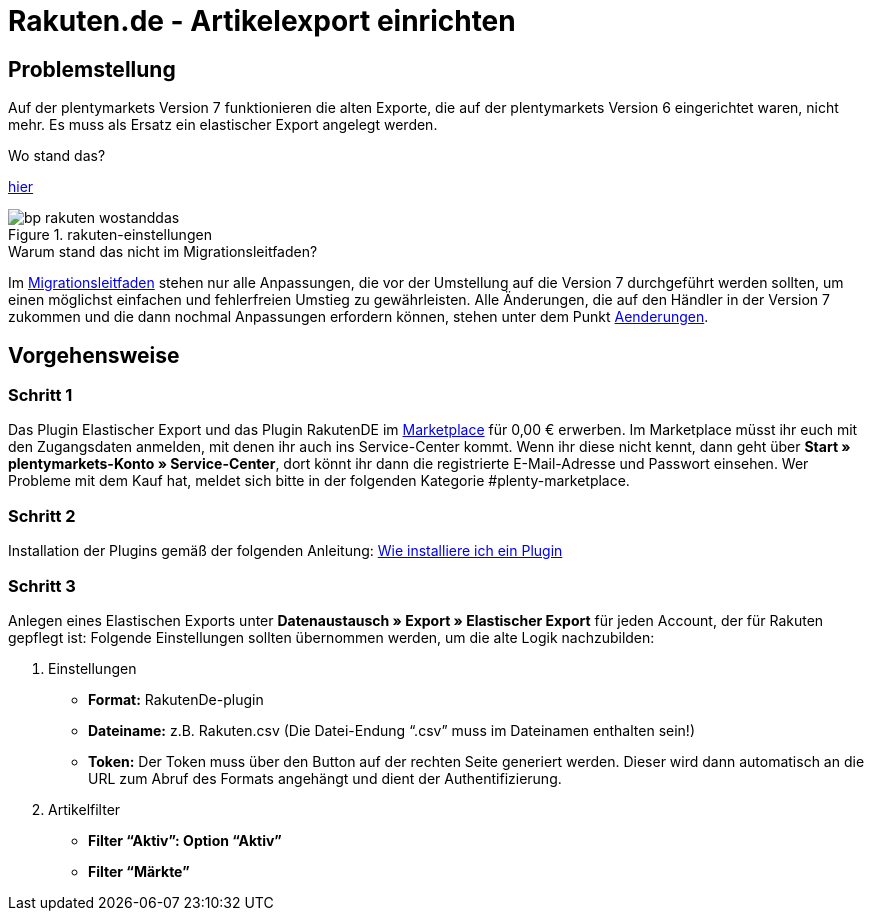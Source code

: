 = Rakuten.de - Artikelexport einrichten
:lang: de
:keywords: rakuten, Multi-Channel, artikelexport, elastischer export,
:position: 10

== Problemstellung

Auf der plentymarkets Version 7 funktionieren die alten Exporte, die auf der plentymarkets Version 6 eingerichtet waren, nicht mehr.
Es muss als Ersatz ein elastischer Export angelegt werden.

[.collapseBox]
.Wo stand das?
--
link:https://knowledge.plentymarkets.com/basics/versionswechsel/aenderungen[hier]
[[Einstellungen]]
.rakuten-einstellungen
image::_best-practices/omni-channel/multi-channel/rakuten/assets/bp-rakuten-wostanddas.png[]
--

[.collapseBox]
.Warum stand das nicht im Migrationsleitfaden?
--
Im link:https://knowledge.plentymarkets.com/basics/versionswechsel/migrationsleitfaden[Migrationsleitfaden] stehen nur alle Anpassungen, die vor der Umstellung auf die Version 7 durchgeführt werden sollten, um einen möglichst einfachen und fehlerfreien Umstieg zu gewährleisten.
Alle Änderungen, die auf den Händler in der Version 7 zukommen und die dann nochmal Anpassungen erfordern können, stehen unter dem Punkt link:https://knowledge.plentymarkets.com/basics/versionswechsel/aenderungen[Aenderungen].
--

== Vorgehensweise
=== Schritt 1

Das Plugin Elastischer Export und das Plugin RakutenDE im link:https://marketplace.plentymarkets.com/[Marketplace] für 0,00 € erwerben. Im Marketplace müsst ihr euch mit den Zugangsdaten anmelden, mit denen ihr auch ins Service-Center kommt. Wenn ihr diese nicht kennt, dann geht über **Start » plentymarkets-Konto » Service-Center**, dort könnt ihr dann die registrierte E-Mail-Adresse und Passwort einsehen. Wer Probleme mit dem Kauf hat, meldet sich bitte in der folgenden Kategorie #plenty-marketplace.

=== Schritt 2

Installation der Plugins gemäß der folgenden Anleitung:
link:https://forum.plentymarkets.com/t/faq-elastischer-export-wie-installiere-ich-ein-plugin-ein-update-fuer-ein-plugin/46271[Wie installiere ich ein Plugin]

=== Schritt 3

Anlegen eines Elastischen Exports unter **Datenaustausch » Export » Elastischer Export** für jeden Account, der für Rakuten gepflegt ist:
Folgende Einstellungen sollten übernommen werden, um die alte Logik nachzubilden:

. Einstellungen

* *Format:* RakutenDe-plugin
* *Dateiname:* z.B. Rakuten.csv (Die Datei-Endung “.csv” muss im Dateinamen enthalten sein!)
* *Token:* Der Token muss über den Button auf der rechten Seite generiert werden. Dieser wird dann automatisch an die URL zum Abruf des Formats angehängt und dient der Authentifizierung.

. Artikelfilter

* *Filter “Aktiv”: Option “Aktiv”*
* *Filter “Märkte”* 
